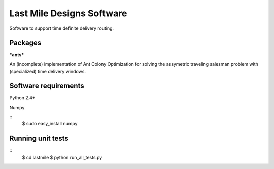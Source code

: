 Last Mile Designs Software
==========================

Software to support time definite delivery routing.

Packages
--------

***ants***

An (incomplete) implementation of Ant Colony Optimization for solving
the assymetric traveling salesman problem with (specialized) time delivery
windows.


Software requirements
---------------------

Python 2.4+

Numpy

::
   $ sudo easy_install numpy

Running unit tests
------------------
::
   $ cd lastmile
   $ python run_all_tests.py
